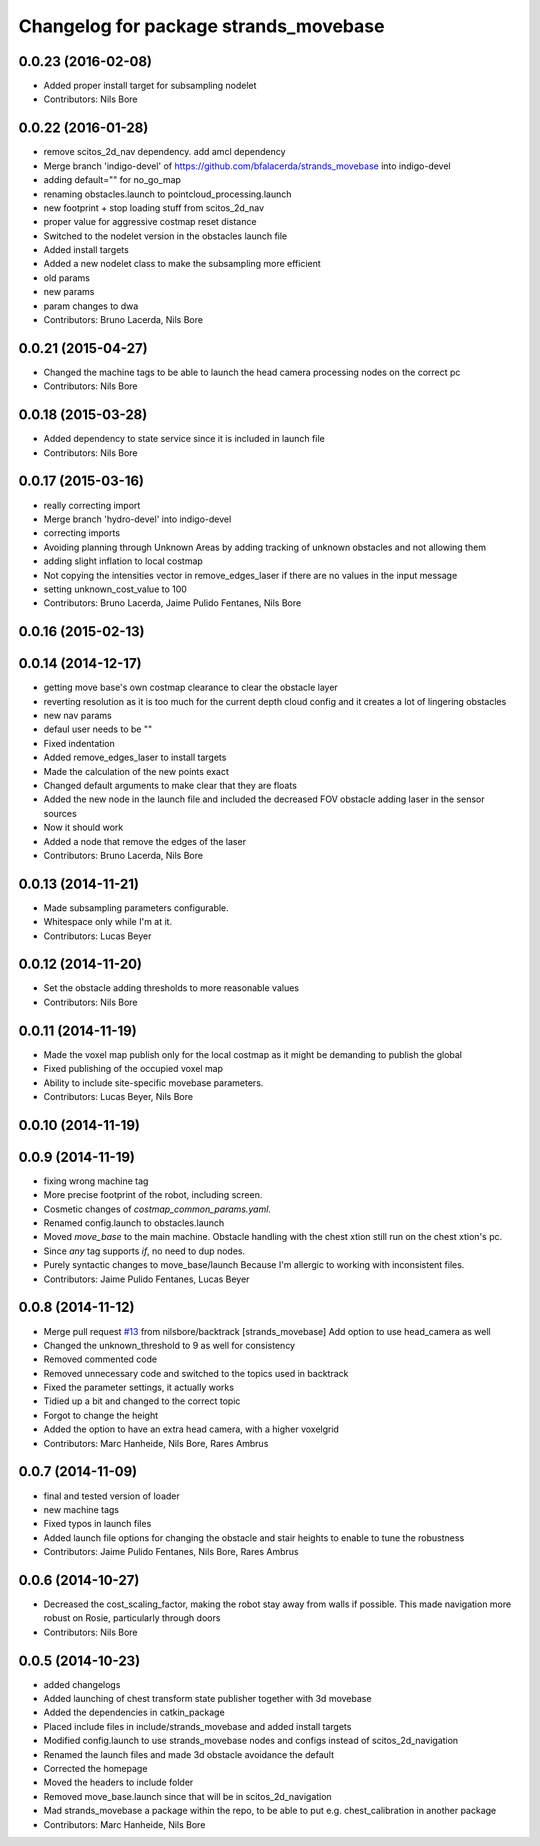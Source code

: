 ^^^^^^^^^^^^^^^^^^^^^^^^^^^^^^^^^^^^^^
Changelog for package strands_movebase
^^^^^^^^^^^^^^^^^^^^^^^^^^^^^^^^^^^^^^

0.0.23 (2016-02-08)
-------------------
* Added proper install target for subsampling nodelet
* Contributors: Nils Bore

0.0.22 (2016-01-28)
-------------------
* remove scitos_2d_nav dependency. add amcl dependency
* Merge branch 'indigo-devel' of https://github.com/bfalacerda/strands_movebase into indigo-devel
* adding default="" for no_go_map
* renaming obstacles.launch to pointcloud_processing.launch
* new footprint + stop loading stuff from scitos_2d_nav
* proper value for aggressive costmap reset distance
* Switched to the nodelet version in the obstacles launch file
* Added install targets
* Added a new nodelet class to make the subsampling more efficient
* old params
* new params
* param changes to dwa
* Contributors: Bruno Lacerda, Nils Bore

0.0.21 (2015-04-27)
-------------------
* Changed the machine tags to be able to launch the head camera processing nodes on the correct pc
* Contributors: Nils Bore

0.0.18 (2015-03-28)
-------------------
* Added dependency to state service since it is included in launch file
* Contributors: Nils Bore

0.0.17 (2015-03-16)
-------------------
* really correcting import
* Merge branch 'hydro-devel' into indigo-devel
* correcting imports
* Avoiding planning through Unknown Areas by adding tracking of unknown obstacles and not allowing them
* adding slight inflation to local costmap
* Not copying the intensities vector in remove_edges_laser if there are no values in the input message
* setting unknown_cost_value to 100
* Contributors: Bruno Lacerda, Jaime Pulido Fentanes, Nils Bore

0.0.16 (2015-02-13)
-------------------

0.0.14 (2014-12-17)
-------------------
* getting move base's own costmap clearance to clear the obstacle layer
* reverting resolution as it is too much for the current depth cloud config and it creates a lot of lingering obstacles
* new nav params
* defaul user needs to be ""
* Fixed indentation
* Added remove_edges_laser to install targets
* Made the calculation of the new points exact
* Changed default arguments to make clear that they are floats
* Added the new node in the launch file and included the decreased FOV obstacle adding laser in the sensor sources
* Now it should work
* Added a node that remove the edges of the laser
* Contributors: Bruno Lacerda, Nils Bore

0.0.13 (2014-11-21)
-------------------
* Made subsampling parameters configurable.
* Whitespace only while I'm at it.
* Contributors: Lucas Beyer

0.0.12 (2014-11-20)
-------------------
* Set the obstacle adding thresholds to more reasonable values
* Contributors: Nils Bore

0.0.11 (2014-11-19)
-------------------
* Made the voxel map publish only for the local costmap as it might be demanding to publish the global
* Fixed publishing of the occupied voxel map
* Ability to include site-specific movebase parameters.
* Contributors: Lucas Beyer, Nils Bore

0.0.10 (2014-11-19)
-------------------

0.0.9 (2014-11-19)
------------------
* fixing wrong machine tag
* More precise footprint of the robot, including screen.
* Cosmetic changes of `costmap_common_params.yaml`.
* Renamed config.launch to obstacles.launch
* Moved `move_base` to the main machine.
  Obstacle handling with the chest xtion still run on the chest xtion's pc.
* Since *any* tag supports `if`, no need to dup nodes.
* Purely syntactic changes to move_base/launch
  Because I'm allergic to working with inconsistent files.
* Contributors: Jaime Pulido Fentanes, Lucas Beyer

0.0.8 (2014-11-12)
------------------
* Merge pull request `#13 <https://github.com/strands-project/strands_movebase/issues/13>`_ from nilsbore/backtrack
  [strands_movebase] Add option to use head_camera as well
* Changed the unknown_threshold to 9 as well for consistency
* Removed commented code
* Removed unnecessary code and switched to the topics used in backtrack
* Fixed the parameter settings, it actually works
* Tidied up a bit and changed to the correct topic
* Forgot to change the height
* Added the option to have an extra head camera, with a higher voxelgrid
* Contributors: Marc Hanheide, Nils Bore, Rares Ambrus

0.0.7 (2014-11-09)
------------------
* final and tested version of loader
* new machine tags
* Fixed typos in launch files
* Added launch file options for changing the obstacle and stair heights to enable to tune the robustness
* Contributors: Jaime Pulido Fentanes, Nils Bore, Rares Ambrus

0.0.6 (2014-10-27)
------------------
* Decreased the cost_scaling_factor, making the robot stay away from walls if possible. This made navigation more robust on Rosie, particularly through doors
* Contributors: Nils Bore

0.0.5 (2014-10-23)
------------------
* added changelogs
* Added launching of chest transform state publisher together with 3d movebase
* Added the dependencies in catkin_package
* Placed include files in include/strands_movebase and added install targets
* Modified config.launch to use strands_movebase nodes and configs instead of scitos_2d_navigation
* Renamed the launch files and made 3d obstacle avoidance the default
* Corrected the homepage
* Moved the headers to include folder
* Removed move_base.launch since that will be in scitos_2d_navigation
* Mad strands_movebase a package within the repo, to be able to put e.g. chest_calibration in another package
* Contributors: Marc Hanheide, Nils Bore
